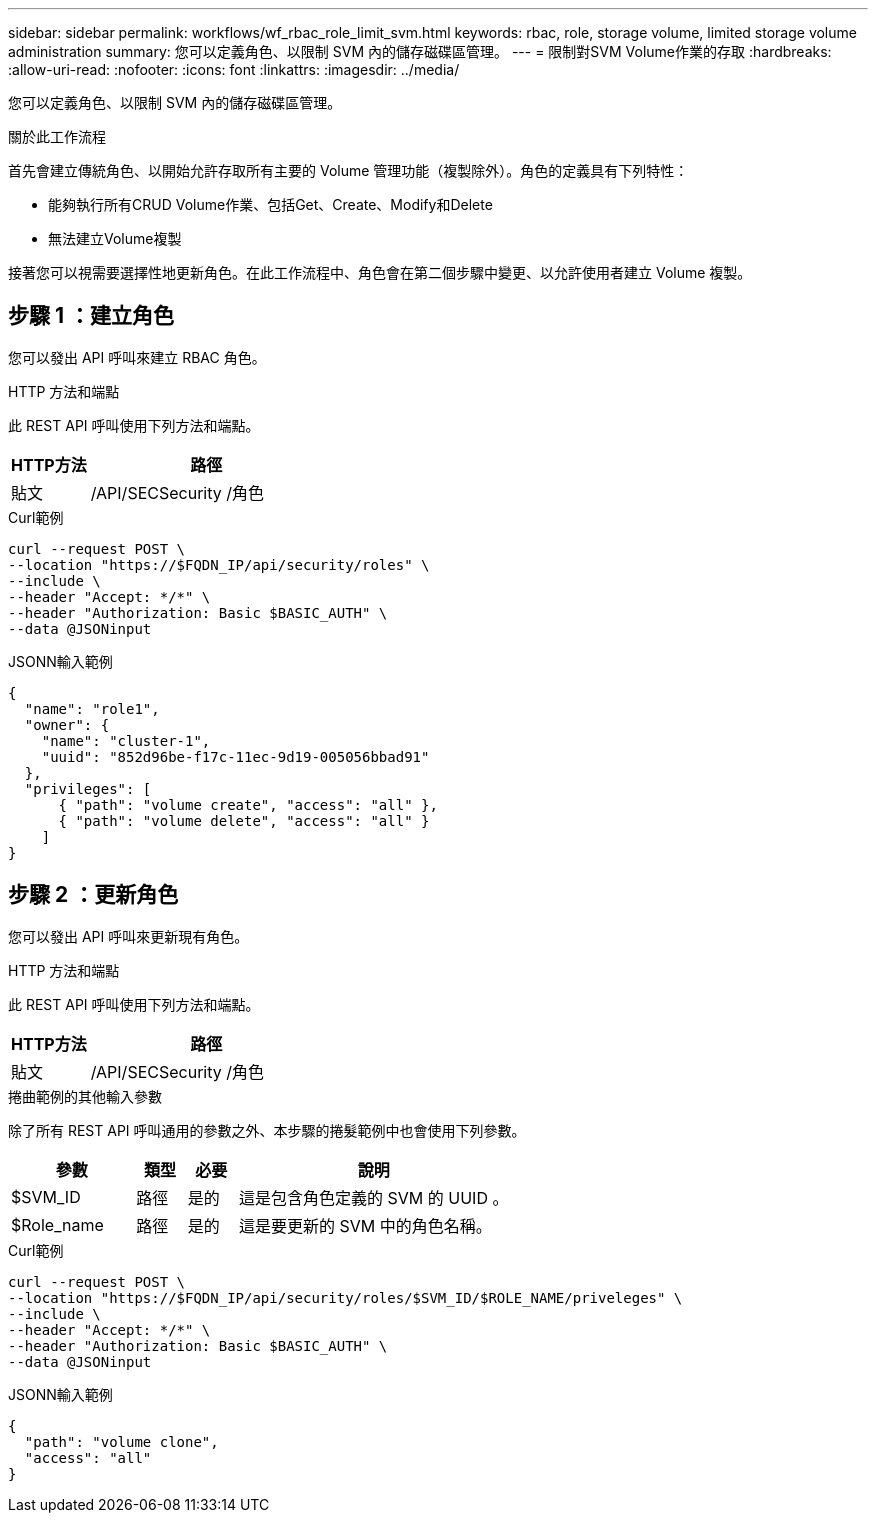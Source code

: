---
sidebar: sidebar 
permalink: workflows/wf_rbac_role_limit_svm.html 
keywords: rbac, role, storage volume, limited storage volume administration 
summary: 您可以定義角色、以限制 SVM 內的儲存磁碟區管理。 
---
= 限制對SVM Volume作業的存取
:hardbreaks:
:allow-uri-read: 
:nofooter: 
:icons: font
:linkattrs: 
:imagesdir: ../media/


[role="lead"]
您可以定義角色、以限制 SVM 內的儲存磁碟區管理。

.關於此工作流程
首先會建立傳統角色、以開始允許存取所有主要的 Volume 管理功能（複製除外）。角色的定義具有下列特性：

* 能夠執行所有CRUD Volume作業、包括Get、Create、Modify和Delete
* 無法建立Volume複製


接著您可以視需要選擇性地更新角色。在此工作流程中、角色會在第二個步驟中變更、以允許使用者建立 Volume 複製。



== 步驟 1 ：建立角色

您可以發出 API 呼叫來建立 RBAC 角色。

.HTTP 方法和端點
此 REST API 呼叫使用下列方法和端點。

[cols="25,75"]
|===
| HTTP方法 | 路徑 


| 貼文 | /API/SECSecurity /角色 
|===
.Curl範例
[source, curl]
----
curl --request POST \
--location "https://$FQDN_IP/api/security/roles" \
--include \
--header "Accept: */*" \
--header "Authorization: Basic $BASIC_AUTH" \
--data @JSONinput
----
.JSONN輸入範例
[source, curl]
----
{
  "name": "role1",
  "owner": {
    "name": "cluster-1",
    "uuid": "852d96be-f17c-11ec-9d19-005056bbad91"
  },
  "privileges": [
      { "path": "volume create", "access": "all" },
      { "path": "volume delete", "access": "all" }
    ]
}
----


== 步驟 2 ：更新角色

您可以發出 API 呼叫來更新現有角色。

.HTTP 方法和端點
此 REST API 呼叫使用下列方法和端點。

[cols="25,75"]
|===
| HTTP方法 | 路徑 


| 貼文 | /API/SECSecurity /角色 
|===
.捲曲範例的其他輸入參數
除了所有 REST API 呼叫通用的參數之外、本步驟的捲髮範例中也會使用下列參數。

[cols="25,10,10,55"]
|===
| 參數 | 類型 | 必要 | 說明 


| $SVM_ID | 路徑 | 是的 | 這是包含角色定義的 SVM 的 UUID 。 


| $Role_name | 路徑 | 是的 | 這是要更新的 SVM 中的角色名稱。 
|===
.Curl範例
[source, curl]
----
curl --request POST \
--location "https://$FQDN_IP/api/security/roles/$SVM_ID/$ROLE_NAME/priveleges" \
--include \
--header "Accept: */*" \
--header "Authorization: Basic $BASIC_AUTH" \
--data @JSONinput
----
.JSONN輸入範例
[source, curl]
----
{
  "path": "volume clone",
  "access": "all"
}
----